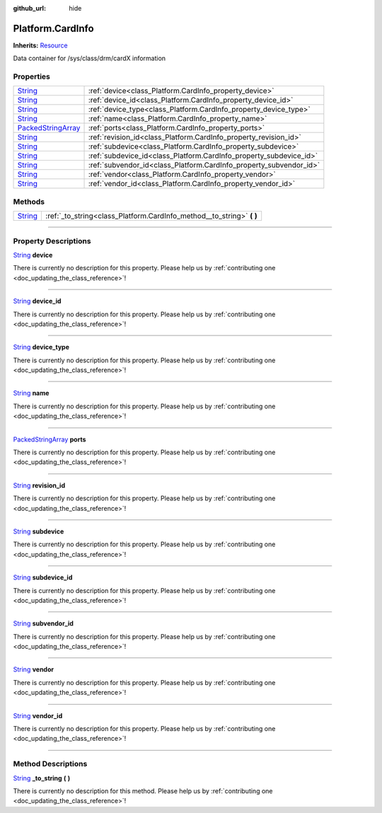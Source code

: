 :github_url: hide

.. DO NOT EDIT THIS FILE!!!
.. Generated automatically from Godot engine sources.
.. Generator: https://github.com/godotengine/godot/tree/master/doc/tools/make_rst.py.
.. XML source: https://github.com/godotengine/godot/tree/master/api/classes/Platform.CardInfo.xml.

.. _class_Platform.CardInfo:

Platform.CardInfo
=================

**Inherits:** `Resource <https://docs.godotengine.org/en/stable/classes/class_resource.html>`_

Data container for /sys/class/drm/cardX information

.. rst-class:: classref-reftable-group

Properties
----------

.. table::
   :widths: auto

   +----------------------------------------------------------------------------------------------------+--------------------------------------------------------------------+
   | `String <https://docs.godotengine.org/en/stable/classes/class_string.html>`_                       | :ref:`device<class_Platform.CardInfo_property_device>`             |
   +----------------------------------------------------------------------------------------------------+--------------------------------------------------------------------+
   | `String <https://docs.godotengine.org/en/stable/classes/class_string.html>`_                       | :ref:`device_id<class_Platform.CardInfo_property_device_id>`       |
   +----------------------------------------------------------------------------------------------------+--------------------------------------------------------------------+
   | `String <https://docs.godotengine.org/en/stable/classes/class_string.html>`_                       | :ref:`device_type<class_Platform.CardInfo_property_device_type>`   |
   +----------------------------------------------------------------------------------------------------+--------------------------------------------------------------------+
   | `String <https://docs.godotengine.org/en/stable/classes/class_string.html>`_                       | :ref:`name<class_Platform.CardInfo_property_name>`                 |
   +----------------------------------------------------------------------------------------------------+--------------------------------------------------------------------+
   | `PackedStringArray <https://docs.godotengine.org/en/stable/classes/class_packedstringarray.html>`_ | :ref:`ports<class_Platform.CardInfo_property_ports>`               |
   +----------------------------------------------------------------------------------------------------+--------------------------------------------------------------------+
   | `String <https://docs.godotengine.org/en/stable/classes/class_string.html>`_                       | :ref:`revision_id<class_Platform.CardInfo_property_revision_id>`   |
   +----------------------------------------------------------------------------------------------------+--------------------------------------------------------------------+
   | `String <https://docs.godotengine.org/en/stable/classes/class_string.html>`_                       | :ref:`subdevice<class_Platform.CardInfo_property_subdevice>`       |
   +----------------------------------------------------------------------------------------------------+--------------------------------------------------------------------+
   | `String <https://docs.godotengine.org/en/stable/classes/class_string.html>`_                       | :ref:`subdevice_id<class_Platform.CardInfo_property_subdevice_id>` |
   +----------------------------------------------------------------------------------------------------+--------------------------------------------------------------------+
   | `String <https://docs.godotengine.org/en/stable/classes/class_string.html>`_                       | :ref:`subvendor_id<class_Platform.CardInfo_property_subvendor_id>` |
   +----------------------------------------------------------------------------------------------------+--------------------------------------------------------------------+
   | `String <https://docs.godotengine.org/en/stable/classes/class_string.html>`_                       | :ref:`vendor<class_Platform.CardInfo_property_vendor>`             |
   +----------------------------------------------------------------------------------------------------+--------------------------------------------------------------------+
   | `String <https://docs.godotengine.org/en/stable/classes/class_string.html>`_                       | :ref:`vendor_id<class_Platform.CardInfo_property_vendor_id>`       |
   +----------------------------------------------------------------------------------------------------+--------------------------------------------------------------------+

.. rst-class:: classref-reftable-group

Methods
-------

.. table::
   :widths: auto

   +------------------------------------------------------------------------------+--------------------------------------------------------------------------+
   | `String <https://docs.godotengine.org/en/stable/classes/class_string.html>`_ | :ref:`_to_string<class_Platform.CardInfo_method__to_string>` **(** **)** |
   +------------------------------------------------------------------------------+--------------------------------------------------------------------------+

.. rst-class:: classref-section-separator

----

.. rst-class:: classref-descriptions-group

Property Descriptions
---------------------

.. _class_Platform.CardInfo_property_device:

.. rst-class:: classref-property

`String <https://docs.godotengine.org/en/stable/classes/class_string.html>`_ **device**

.. container:: contribute

	There is currently no description for this property. Please help us by :ref:`contributing one <doc_updating_the_class_reference>`!

.. rst-class:: classref-item-separator

----

.. _class_Platform.CardInfo_property_device_id:

.. rst-class:: classref-property

`String <https://docs.godotengine.org/en/stable/classes/class_string.html>`_ **device_id**

.. container:: contribute

	There is currently no description for this property. Please help us by :ref:`contributing one <doc_updating_the_class_reference>`!

.. rst-class:: classref-item-separator

----

.. _class_Platform.CardInfo_property_device_type:

.. rst-class:: classref-property

`String <https://docs.godotengine.org/en/stable/classes/class_string.html>`_ **device_type**

.. container:: contribute

	There is currently no description for this property. Please help us by :ref:`contributing one <doc_updating_the_class_reference>`!

.. rst-class:: classref-item-separator

----

.. _class_Platform.CardInfo_property_name:

.. rst-class:: classref-property

`String <https://docs.godotengine.org/en/stable/classes/class_string.html>`_ **name**

.. container:: contribute

	There is currently no description for this property. Please help us by :ref:`contributing one <doc_updating_the_class_reference>`!

.. rst-class:: classref-item-separator

----

.. _class_Platform.CardInfo_property_ports:

.. rst-class:: classref-property

`PackedStringArray <https://docs.godotengine.org/en/stable/classes/class_packedstringarray.html>`_ **ports**

.. container:: contribute

	There is currently no description for this property. Please help us by :ref:`contributing one <doc_updating_the_class_reference>`!

.. rst-class:: classref-item-separator

----

.. _class_Platform.CardInfo_property_revision_id:

.. rst-class:: classref-property

`String <https://docs.godotengine.org/en/stable/classes/class_string.html>`_ **revision_id**

.. container:: contribute

	There is currently no description for this property. Please help us by :ref:`contributing one <doc_updating_the_class_reference>`!

.. rst-class:: classref-item-separator

----

.. _class_Platform.CardInfo_property_subdevice:

.. rst-class:: classref-property

`String <https://docs.godotengine.org/en/stable/classes/class_string.html>`_ **subdevice**

.. container:: contribute

	There is currently no description for this property. Please help us by :ref:`contributing one <doc_updating_the_class_reference>`!

.. rst-class:: classref-item-separator

----

.. _class_Platform.CardInfo_property_subdevice_id:

.. rst-class:: classref-property

`String <https://docs.godotengine.org/en/stable/classes/class_string.html>`_ **subdevice_id**

.. container:: contribute

	There is currently no description for this property. Please help us by :ref:`contributing one <doc_updating_the_class_reference>`!

.. rst-class:: classref-item-separator

----

.. _class_Platform.CardInfo_property_subvendor_id:

.. rst-class:: classref-property

`String <https://docs.godotengine.org/en/stable/classes/class_string.html>`_ **subvendor_id**

.. container:: contribute

	There is currently no description for this property. Please help us by :ref:`contributing one <doc_updating_the_class_reference>`!

.. rst-class:: classref-item-separator

----

.. _class_Platform.CardInfo_property_vendor:

.. rst-class:: classref-property

`String <https://docs.godotengine.org/en/stable/classes/class_string.html>`_ **vendor**

.. container:: contribute

	There is currently no description for this property. Please help us by :ref:`contributing one <doc_updating_the_class_reference>`!

.. rst-class:: classref-item-separator

----

.. _class_Platform.CardInfo_property_vendor_id:

.. rst-class:: classref-property

`String <https://docs.godotengine.org/en/stable/classes/class_string.html>`_ **vendor_id**

.. container:: contribute

	There is currently no description for this property. Please help us by :ref:`contributing one <doc_updating_the_class_reference>`!

.. rst-class:: classref-section-separator

----

.. rst-class:: classref-descriptions-group

Method Descriptions
-------------------

.. _class_Platform.CardInfo_method__to_string:

.. rst-class:: classref-method

`String <https://docs.godotengine.org/en/stable/classes/class_string.html>`_ **_to_string** **(** **)**

.. container:: contribute

	There is currently no description for this method. Please help us by :ref:`contributing one <doc_updating_the_class_reference>`!

.. |virtual| replace:: :abbr:`virtual (This method should typically be overridden by the user to have any effect.)`
.. |const| replace:: :abbr:`const (This method has no side effects. It doesn't modify any of the instance's member variables.)`
.. |vararg| replace:: :abbr:`vararg (This method accepts any number of arguments after the ones described here.)`
.. |constructor| replace:: :abbr:`constructor (This method is used to construct a type.)`
.. |static| replace:: :abbr:`static (This method doesn't need an instance to be called, so it can be called directly using the class name.)`
.. |operator| replace:: :abbr:`operator (This method describes a valid operator to use with this type as left-hand operand.)`
.. |bitfield| replace:: :abbr:`BitField (This value is an integer composed as a bitmask of the following flags.)`
